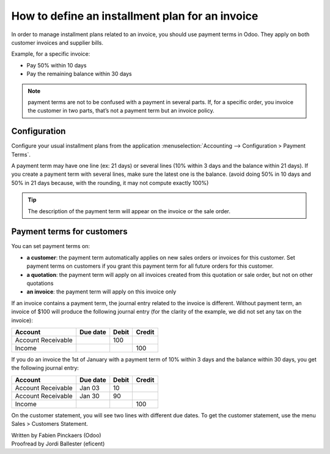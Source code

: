 ================================================
How to define an installment plan for an invoice
================================================
In order to manage installment plans related to an invoice, you should
use payment terms in Odoo. They apply on both customer invoices and
supplier bills.

Example, for a specific invoice:

-  Pay 50% within 10 days
-  Pay the remaining balance within 30 days

.. note::

	payment terms are not to be confused with a payment in several parts. If,
	for a specific order, you invoice the customer in two parts, that’s not a
	payment term but an invoice policy.

Configuration
=============

Configure your usual installment plans from the application :menuselection:`Accounting -->
Configuration > Payment Terms`.

A payment term may have one line (ex: 21 days) or several lines (10%
within 3 days and the balance within 21 days). If you create a payment
term with several lines, make sure the latest one is the balance. (avoid
doing 50% in 10 days and 50% in 21 days because, with the rounding, it
may not compute exactly 100%)

.. image:: ./media/installment01.png
  :align: center

.. tip::

	The description of the payment term will appear on the invoice or the sale order.

Payment terms for customers
===========================

You can set payment terms on:

- **a customer**: the payment term automatically applies on new sales
  orders or invoices for this customer. Set payment terms on
  customers if you grant this payment term for all future orders
  for this customer.

- **a quotation**: the payment term will apply on all invoices created
  from this quotation or sale order, but not on other quotations

- **an invoice**: the payment term will apply on this invoice only

If an invoice contains a payment term, the journal entry related to the
invoice is different. Without payment term, an invoice of $100 will
produce the following journal entry (for the clarity of the example, we
did not set any tax on the invoice):

+----------------------+------------+---------+----------+
| Account              | Due date   | Debit   | Credit   |
+======================+============+=========+==========+
| Account Receivable   |            | 100     |          |
+----------------------+------------+---------+----------+
| Income               |            |         | 100      |
+----------------------+------------+---------+----------+

If you do an invoice the 1st of January with a payment term of 10%
within 3 days and the balance within 30 days, you get the following
journal entry:

+----------------------+------------+---------+----------+
| Account              | Due date   | Debit   | Credit   |
+======================+============+=========+==========+
| Account Receivable   | Jan 03     | 10      |          |
+----------------------+------------+---------+----------+
| Account Receivable   | Jan 30     | 90      |          |
+----------------------+------------+---------+----------+
| Income               |            |         | 100      |
+----------------------+------------+---------+----------+

On the customer statement, you will see two lines with different due
dates. To get the customer statement, use the menu Sales > Customers
Statement.

.. seealso::

	* :doc:`overview`
	* :doc:`payment_terms`

.. rst-class:: text-muted

| Written by Fabien Pinckaers (Odoo)
| Proofread by Jordi Ballester (eficent)
